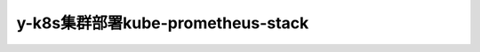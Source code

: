 .. _y-k8s_kube-prometheus-stack:

==================================
y-k8s集群部署kube-prometheus-stack
==================================
